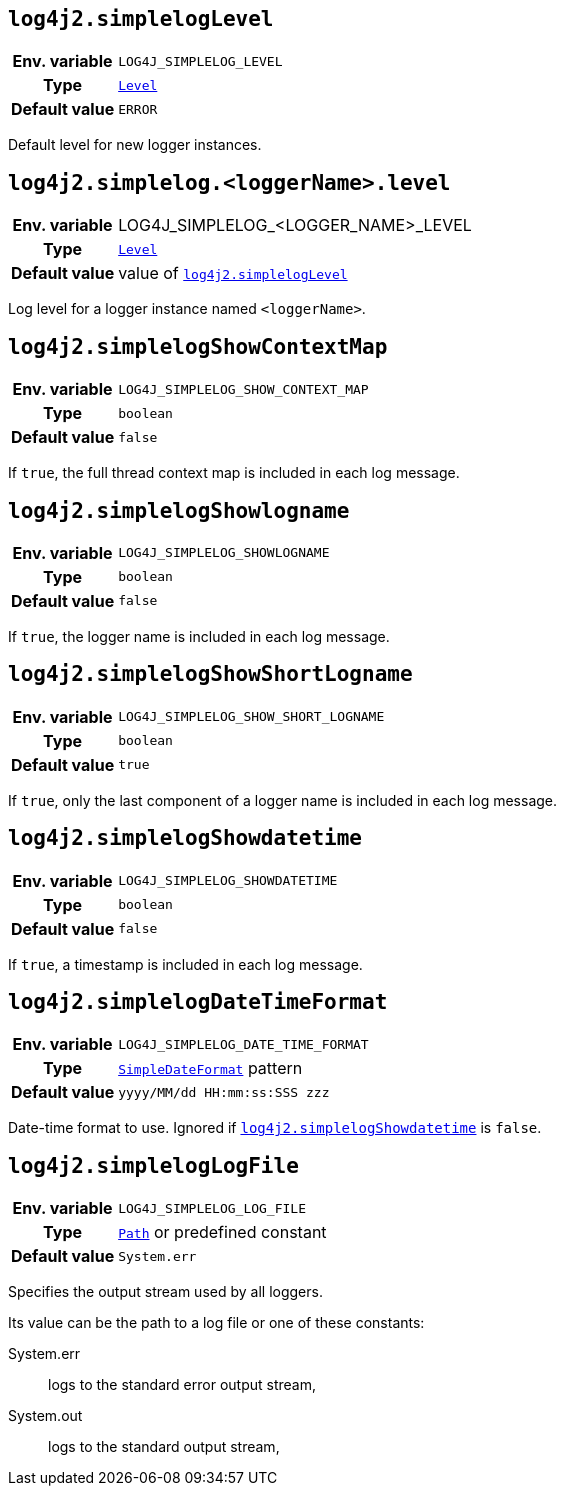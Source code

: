 ////
    Licensed to the Apache Software Foundation (ASF) under one or more
    contributor license agreements.  See the NOTICE file distributed with
    this work for additional information regarding copyright ownership.
    The ASF licenses this file to You under the Apache License, Version 2.0
    (the "License"); you may not use this file except in compliance with
    the License.  You may obtain a copy of the License at

         http://www.apache.org/licenses/LICENSE-2.0

    Unless required by applicable law or agreed to in writing, software
    distributed under the License is distributed on an "AS IS" BASIS,
    WITHOUT WARRANTIES OR CONDITIONS OF ANY KIND, either express or implied.
    See the License for the specific language governing permissions and
    limitations under the License.
////
[id=log4j2.simplelogLevel]
== `log4j2.simplelogLevel`

[cols="1h,5"]
|===
| Env. variable | `LOG4J_SIMPLELOG_LEVEL`
| Type          | link:../javadoc/log4j-api/org/apache/logging/log4j/Level.html[`Level`]
| Default value | `ERROR`
|===

Default level for new logger instances.

[id=log4j2.simplelog.loggerName.level]
== `log4j2.simplelog.&lt;loggerName&gt;.level`

[cols="1h,5"]
|===
| Env. variable | LOG4J_SIMPLELOG_&lt;LOGGER_NAME&gt;_LEVEL
| Type          | link:../javadoc/log4j-api/org/apache/logging/log4j/Level.html[`Level`]
| Default value | value of <<log4j2.simplelogLevel>>
|===

Log level for a logger instance named `<loggerName>`.

[id=log4j2.simplelogShowContextMap]
== `log4j2.simplelogShowContextMap`

[cols="1h,5"]
|===
| Env. variable | `LOG4J_SIMPLELOG_SHOW_CONTEXT_MAP`
| Type          | `boolean`
| Default value | `false`
|===

If `true`, the full thread context map is included in each log message.

[id=log4j2.simplelogShowlogname]
== `log4j2.simplelogShowlogname`

[cols="1h,5"]
|===
| Env. variable | `LOG4J_SIMPLELOG_SHOWLOGNAME`
| Type          | `boolean`
| Default value | `false`
|===

If `true`, the logger name is included in each log message.

[id=log4j2.simplelogShowShortLogname]
== `log4j2.simplelogShowShortLogname`

[cols="1h,5"]
|===
| Env. variable | `LOG4J_SIMPLELOG_SHOW_SHORT_LOGNAME`
| Type          | `boolean`
| Default value | `true`
|===

If `true`, only the last component of a logger name is included in each log message.

[id=log4j2.simplelogShowdatetime]
== `log4j2.simplelogShowdatetime`

[cols="1h,5"]
|===
| Env. variable | `LOG4J_SIMPLELOG_SHOWDATETIME`
| Type          | `boolean`
| Default value | `false`
|===

If `true`, a timestamp is included in each log message.

[id=log4j2.simplelogDateTimeFormat]
== `log4j2.simplelogDateTimeFormat`

[cols="1h,5"]
|===
| Env. variable | `LOG4J_SIMPLELOG_DATE_TIME_FORMAT`
| Type          | https://docs.oracle.com/javase/8/docs/api/java/text/SimpleDateFormat.html[`SimpleDateFormat`] pattern
| Default value | `yyyy/MM/dd HH:mm:ss:SSS zzz`
|===

Date-time format to use.
Ignored if <<log4j2.simplelogShowdatetime>> is `false`.

[id=log4j2.simplelogLogFile]
== `log4j2.simplelogLogFile`

[cols="1h,5"]
|===
| Env. variable | `LOG4J_SIMPLELOG_LOG_FILE`
| Type          | https://docs.oracle.com/javase/{java-target-version}/docs/api/java/nio/file/Path.html[`Path`] or predefined constant
| Default value | `System.err`
|===

Specifies the output stream used by all loggers.

Its value can be the path to a log file or one of these constants:

System.err:: logs to the standard error output stream,
System.out:: logs to the standard output stream,